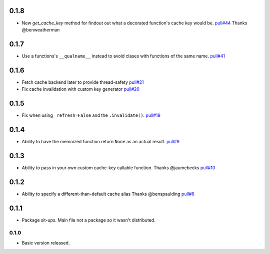 0.1.8
~~~~~

- New `get_cache_key` method for findout out what a decorated function's
  cache key would be.
  `pull#44 <https://github.com/peterbe/django-cache-memoize/pull/44>`_
  Thanks @benweatherman

0.1.7
~~~~~

- Use a functions's ``__qualname__`` instead to avoid clases with functions
  of the same name.
  `pull#41 <https://github.com/peterbe/django-cache-memoize/pull/41>`_

0.1.6
~~~~~

- Fetch cache backend later to provide thread-safety
  `pull#21 <https://github.com/peterbe/django-cache-memoize/pull/21>`_

- Fix cache invalidation with custom key generator
  `pull#20 <https://github.com/peterbe/django-cache-memoize/pull/20>`_

0.1.5
~~~~~

- Fix when using ``_refresh=False`` and the ``.invalidate()``.
  `pull#19 <https://github.com/peterbe/django-cache-memoize/pull/19>`_

0.1.4
~~~~~

- Ability to have the memoized function return ``None`` as an actual result.
  `pull#9 <https://github.com/peterbe/django-cache-memoize/pull/9>`_

0.1.3
~~~~~

- Ability to pass in your own custom cache-key callable function.
  Thanks @jaumebecks
  `pull#10 <https://github.com/peterbe/django-cache-memoize/pull/10>`_

0.1.2
~~~~~

- Ability to specify a different-than-default cache alias
  Thanks @benspaulding
  `pull#6 <https://github.com/peterbe/django-cache-memoize/pull/6>`_

0.1.1
~~~~~

- Package sit-ups. Main file not a package so it wasn't distributed.

0.1.0
^^^^^

- Basic version released.
